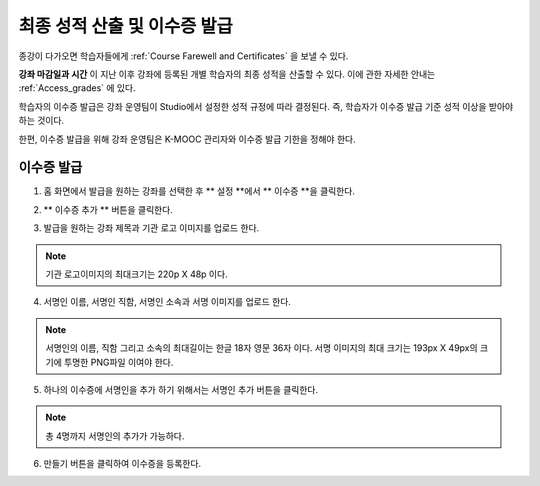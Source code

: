 .. _Checking Student Progress and Issuing Certificates:

###################################################
최종 성적 산출 및 이수증 발급
###################################################
.. This chapter will be renamed and expanded to include course wrap-up activities and best practices.

종강이 다가오면 학습자들에게 :ref:`Course Farewell and Certificates` 을 보낼 수 있다. 

**강좌 마감일과 시간** 이 지난 이후 강좌에 등록된 개별 학습자의 최종 성적을 산출할 수 있다. 이에 관한 자세한 안내는 :ref:`Access_grades` 에 있다. 
 
학습자의 이수증 발급은 강좌 운영팀이 Studio에서 설정한 성적 규정에 따라 결정된다. 즉, 학습자가 이수증 발급 기준 성적 이상을 받아야 하는 것이다.

한편, 이수증 발급을 위해 강좌 운영팀은 K-MOOC 관리자와 이수증 발급 기한을 정해야 한다.
 
**************************************************
이수증 발급
**************************************************

#. 홈 화면에서 발급을 원하는 강좌를 선택한 후 ** 설정 **에서 ** 이수증 **을 클릭한다.

   .. image:: ../../../shared/building_and_running_chapters/Images/Certification_1.png

#. ** 이수증 추가 ** 버튼을 클릭한다. 

   .. image:: ../../../shared/building_and_running_chapters/Images/Certification_2.png

#. 발급을 원하는 강좌 제목과 기관 로고 이미지를 업로드 한다.

   .. image:: ../../../shared/building_and_running_chapters/Images/Certification_3.png
  
.. note:: 기관 로고이미지의 최대크기는 220p X 48p 이다. 


4. 서명인 이름, 서명인 직함, 서명인 소속과 서명 이미지를 업로드 한다. 

   .. image:: ../../../shared/building_and_running_chapters/Images/Certification_4.png
  
.. note:: 
   서명인의 이름, 직함 그리고 소속의 최대길이는 한글 18자 영문 36자 이다. 
   서명 이미지의 최대 크기는 193px X 49px의 크기에 투명한 PNG파일 이여야 한다. 


5. 하나의 이수증에 서명인을 추가 하기 위해서는 서명인 추가 버튼을 클릭한다. 

   .. image:: ../../../shared/building_and_running_chapters/Images/Certification_5.png

.. note:: 총 4명까지 서명인의 추가가 가능하다. 

6. 만들기 버튼을 클릭하여 이수증을 등록한다.

   .. image:: ../../../shared/building_and_running_chapters/Images/Certification_6.png


